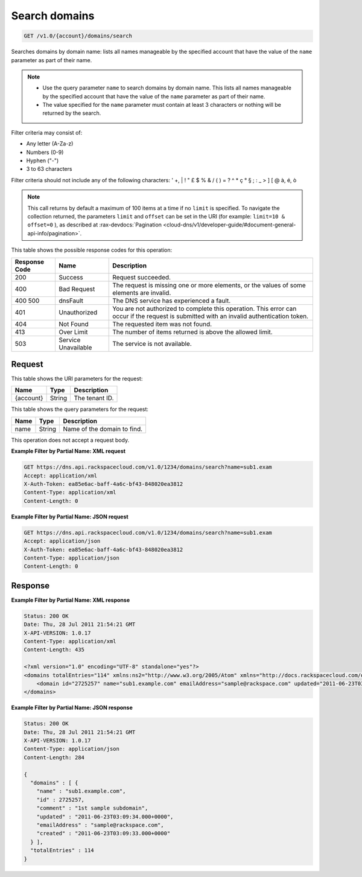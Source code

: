 .. _get-search-domains-v1.0-account-domains-search:

Search domains
^^^^^^^^^^^^^^^^^^^^^^^^^^^^^^^^^^^^^^^^^^^^^^^^^^^^^^^^^^^^^^^^^^^^^^^^^^^^^^^^

.. code::

    GET /v1.0/{account}/domains/search

Searches domains by domain name: lists all names manageable by the specified account that 
have the value of the ``name`` parameter as part of their name.

.. note::
   
   
   *  Use the query parameter ``name`` to search domains by domain name. This lists all
      names manageable by the specified account that have the value of the ``name`` 
      parameter as part of their name.
   *  The value specified for the ``name`` parameter must contain at least 3 characters or 
      nothing will be returned by the search.
   
Filter criteria may consist of: 

* Any letter (A-Za-z)
* Numbers (0-9)
* Hyphen ("-")
* 3 to 63 characters

Filter criteria should not include any of the following characters: ' +, | ! " £ $ % & / ( 
) = ? ^ * ç ° § ; : _ > ] [ @ à, é, ò

.. note::
   This call returns by default a maximum of 100 items at a time if no ``limit`` is 
   specified. To navigate the collection returned, the parameters ``limit`` and ``offset`` 
   can be set in the URI (for example: ``limit=10 & offset=0`` ), as described at 
   :rax-devdocs:`Pagination <cloud-dns/v1/developer-guide/#document-general-api-info/pagination>`.

This table shows the possible response codes for this operation:

+--------------------------+-------------------------+-------------------------+
|Response Code             |Name                     |Description              |
+==========================+=========================+=========================+
|200                       |Success                  |Request succeeded.       |
+--------------------------+-------------------------+-------------------------+
|400                       |Bad Request              |The request is missing   |
|                          |                         |one or more elements, or |
|                          |                         |the values of some       |
|                          |                         |elements are invalid.    |
+--------------------------+-------------------------+-------------------------+
|400 500                   |dnsFault                 |The DNS service has      |
|                          |                         |experienced a fault.     |
+--------------------------+-------------------------+-------------------------+
|401                       |Unauthorized             |You are not authorized   |
|                          |                         |to complete this         |
|                          |                         |operation. This error    |
|                          |                         |can occur if the request |
|                          |                         |is submitted with an     |
|                          |                         |invalid authentication   |
|                          |                         |token.                   |
+--------------------------+-------------------------+-------------------------+
|404                       |Not Found                |The requested item was   |
|                          |                         |not found.               |
+--------------------------+-------------------------+-------------------------+
|413                       |Over Limit               |The number of items      |
|                          |                         |returned is above the    |
|                          |                         |allowed limit.           |
+--------------------------+-------------------------+-------------------------+
|503                       |Service Unavailable      |The service is not       |
|                          |                         |available.               |
+--------------------------+-------------------------+-------------------------+

Request
""""""""""""""""

This table shows the URI parameters for the request:

+--------------------------+-------------------------+-------------------------+
|Name                      |Type                     |Description              |
+==========================+=========================+=========================+
|{account}                 |String                   |The tenant ID.           |
+--------------------------+-------------------------+-------------------------+

This table shows the query parameters for the request:

+--------------------------+-------------------------+-------------------------+
|Name                      |Type                     |Description              |
+==========================+=========================+=========================+
|name                      |String                   |Name of the domain to    |
|                          |                         |find.                    |
+--------------------------+-------------------------+-------------------------+

This operation does not accept a request body.

**Example Filter by Partial Name: XML request**

.. code::

   GET https://dns.api.rackspacecloud.com/v1.0/1234/domains/search?name=sub1.exam
   Accept: application/xml
   X-Auth-Token: ea85e6ac-baff-4a6c-bf43-848020ea3812
   Content-Type: application/xml
   Content-Length: 0
   
**Example Filter by Partial Name: JSON request**

.. code::

   GET https://dns.api.rackspacecloud.com/v1.0/1234/domains/search?name=sub1.exam
   Accept: application/json
   X-Auth-Token: ea85e6ac-baff-4a6c-bf43-848020ea3812
   Content-Type: application/json
   Content-Length: 0
   
Response
""""""""""""""""

**Example Filter by Partial Name: XML response**

.. code::

   Status: 200 OK
   Date: Thu, 28 Jul 2011 21:54:21 GMT
   X-API-VERSION: 1.0.17
   Content-Type: application/xml
   Content-Length: 435
   
   <?xml version="1.0" encoding="UTF-8" standalone="yes"?>
   <domains totalEntries="114" xmlns:ns2="http://www.w3.org/2005/Atom" xmlns="http://docs.rackspacecloud.com/dns/api/v1.0" xmlns:ns3="http://docs.rackspacecloud.com/dns/api/management/v1.0">
       <domain id="2725257" name="sub1.example.com" emailAddress="sample@rackspace.com" updated="2011-06-23T03:09:34Z" created="2011-06-23T03:09:33Z" comment="1st sample subdomain"/>
   </domains>
   
**Example Filter by Partial Name: JSON response**

.. code::

   Status: 200 OK
   Date: Thu, 28 Jul 2011 21:54:21 GMT
   X-API-VERSION: 1.0.17
   Content-Type: application/json
   Content-Length: 284
   
   {
     "domains" : [ {
       "name" : "sub1.example.com",
       "id" : 2725257,
       "comment" : "1st sample subdomain",
       "updated" : "2011-06-23T03:09:34.000+0000",
       "emailAddress" : "sample@rackspace.com",
       "created" : "2011-06-23T03:09:33.000+0000"
     } ],
     "totalEntries" : 114
   }




